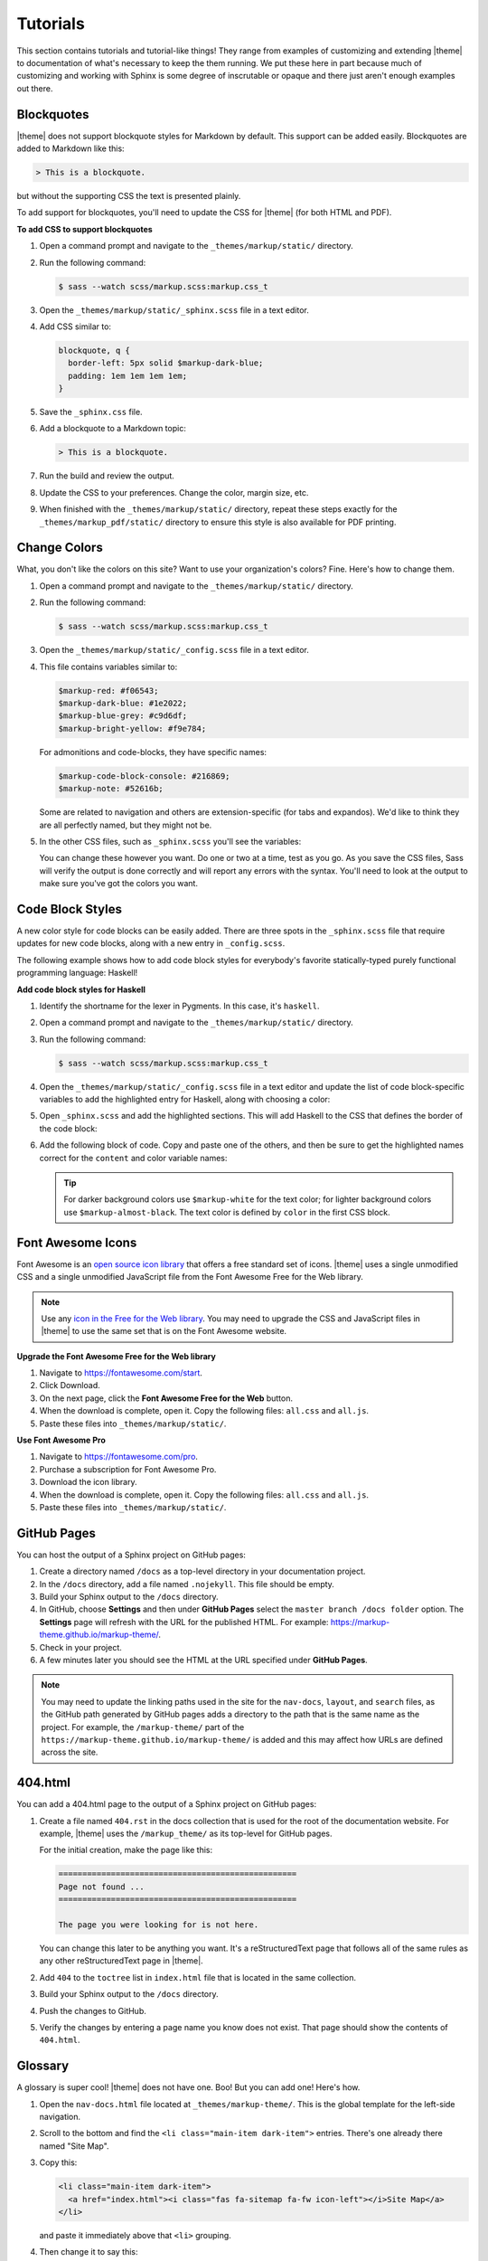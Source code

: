 .. 
.. xxxxx
.. 



==================================================
Tutorials
==================================================

This section contains tutorials and tutorial-like things! They range from examples of customizing and extending |theme| to documentation of what's necessary to keep the them running. We put these here in part because much of customizing and working with Sphinx is some degree of inscrutable or opaque and there just aren't enough examples out there.


.. _tutorials-blockquotes:

Blockquotes
==================================================

|theme| does not support blockquote styles for Markdown by default. This support can be added easily. Blockquotes are added to Markdown like this:

.. code-block:: none

   > This is a blockquote.

but without the supporting CSS the text is presented plainly.

To add support for blockquotes, you'll need to update the CSS for |theme| (for both HTML and PDF).

**To add CSS to support blockquotes**

#. Open a command prompt and navigate to the ``_themes/markup/static/`` directory.
#. Run the following command:

   .. code-block:: console

      $ sass --watch scss/markup.scss:markup.css_t

#. Open the ``_themes/markup/static/_sphinx.scss`` file in a text editor.
#. Add CSS similar to:

   .. code-block:: text

      blockquote, q {
        border-left: 5px solid $markup-dark-blue;
        padding: 1em 1em 1em 1em;
      }

#. Save the ``_sphinx.css`` file.
#. Add a blockquote to a Markdown topic:

   .. code-block:: text

      > This is a blockquote.

#. Run the build and review the output.
#. Update the CSS to your preferences. Change the color, margin size, etc.
#. When finished with the ``_themes/markup/static/`` directory, repeat these steps exactly for the ``_themes/markup_pdf/static/`` directory to ensure this style is also available for PDF printing.


.. _tutorials-change-colors:

Change Colors
==================================================

What, you don't like the colors on this site? Want to use your organization's colors? Fine. Here's how to change them.

#. Open a command prompt and navigate to the ``_themes/markup/static/`` directory.
#. Run the following command:

   .. code-block:: console

      $ sass --watch scss/markup.scss:markup.css_t

#. Open the ``_themes/markup/static/_config.scss`` file in a text editor.
#. This file contains variables similar to:

   .. code-block:: css

      $markup-red: #f06543;
      $markup-dark-blue: #1e2022;
      $markup-blue-grey: #c9d6df;
      $markup-bright-yellow: #f9e784;

   For admonitions and code-blocks, they have specific names:

   .. code-block:: css

      $markup-code-block-console: #216869;
      $markup-note: #52616b;

   Some are related to navigation and others are extension-specific (for tabs and expandos). We'd like to think they are all perfectly named, but they might not be.

#. In the other CSS files, such as ``_sphinx.scss`` you'll see the variables:

   .. code-block:: none
      :emphasize-lines: 2,6,7,8

      div.note {
          border: 2px solid $markup-note;
      }

      div.note p.admonition-title {
          color: $markup-white;
          background-color: $markup-note;
          border-bottom-color: $markup-note;
      }

   You can change these however you want. Do one or two at a time, test as you go. As you save the CSS files, Sass will verify the output is done correctly and will report any errors with the syntax. You'll need to look at the output to make sure you've got the colors you want.


.. _tutorials-code-block-styles:

Code Block Styles
==================================================

A new color style for code blocks can be easily added. There are three spots in the ``_sphinx.scss`` file that require updates for new code blocks, along with a new entry in ``_config.scss``.

The following example shows how to add code block styles for everybody's favorite statically-typed purely functional programming language: Haskell!

**Add code block styles for Haskell**

#. Identify the shortname for the lexer in Pygments. In this case, it's ``haskell``.
#. Open a command prompt and navigate to the ``_themes/markup/static/`` directory.
#. Run the following command:

   .. code-block:: console

      $ sass --watch scss/markup.scss:markup.css_t

#. Open the ``_themes/markup/static/_config.scss`` file in a text editor and update the list of code block-specific variables to add the highlighted entry for Haskell, along with choosing a color:

   .. code-block:: none
      :emphasize-lines: 6

      $markup-code-block-none: #93a1aa;
      $markup-code-block-bash: #345995;
      $markup-code-block-console: #216869;
      $markup-code-block-css: #51344d;
      $markup-code-block-django: #8fcb9b;
      $markup-code-block-haskell: #b8c5d6;
      $markup-code-block-html: #eac435;
      /* ... snip ... */

#. Open ``_sphinx.scss`` and add the highlighted sections. This will add Haskell to the CSS that defines the border of the code block:

   .. code-block:: none
      :emphasize-lines: 6,30

      .highlight-none,
      .highlight-bash,
      .highlight-console,
      .highlight-css,
      .highlight-django,
      .highlight-haskell,
      .highlight-html,
      /* ... snip ... */
      .highlight-yaml,{
          position:relative;
          -webkit-border-top-left-radius: 3px;
          -webkit-border-top-right-radius: 3px;
          -webkit-border-bottom-left-radius: 3px;
          -webkit-border-bottom-right-radius: 3px;
          -moz-border-radius-topleft: 2px;
          -moz-border-radius-topright: 2px;
          -moz-border-radius-bottomleft: 2px;
          -moz-border-radius-bottomright: 2px;
          border-top-left-radius: 3px;
          border-top-right-radius: 3px;
          border-bottom-left-radius: 3px;
          border-bottom-right-radius: 3px;
      }

      .highlight-none:before,
      .highlight-bash:before,
      .highlight-console:before,
      .highlight-css:before,
      .highlight-django:before,
      .highlight-haskell:before,
      .highlight-html:before,
      /* ... snip ... */
      .highlight-yaml:before,{
          z-index:10;
          font-size:9px;
          padding:.2em .6em;
          text-align:center;
          color:$markup-dark-grey;
          display:block;
          position:absolute;
          border-radius:0 3px 0 3px;
          border-top:none;
          border-right:none;
          background-color:$markup-lightest-grey;
          top:0;
          right:0;
          height:12px
      }

#. Add the following block of code. Copy and paste one of the others, and then be sure to get the highlighted names correct for the ``content`` and color variable names:

   .. code-block:: none
      :emphasize-lines: 1,2,3,4,6,7

      .highlight-haskell:before{
          content:'HASKELL';
          background-color:$markup-code-block-haskell;
          color:$markup-white;
      }

      .highlight-haskell pre{
          border-color:$markup-code-block-haskell;
          -webkit-border-top-left-radius: 3px;
          -webkit-border-top-right-radius: 3px;
          -webkit-border-bottom-left-radius: 3px;
          -webkit-border-bottom-right-radius: 3px;
          -moz-border-radius-topleft: 2px;
          -moz-border-radius-topright: 2px;
          -moz-border-radius-bottomleft: 2px;
          -moz-border-radius-bottomright: 2px;
          border-top-left-radius: 3px;
          border-top-right-radius: 3px;
          border-bottom-left-radius: 3px;
          border-bottom-right-radius: 3px;
      }

   .. tip:: For darker background colors use ``$markup-white`` for the text color; for lighter background colors use ``$markup-almost-black``. The text color is defined by ``color`` in the first CSS block.


.. _tutorials-font-awesome-icons:

Font Awesome Icons
==================================================

Font Awesome is an `open source icon library <https://fontawesome.com/license/free>`__ that offers a free standard set of icons. |theme| uses a single unmodified CSS and a single unmodified JavaScript file from the Font Awesome Free for the Web library.

.. note:: Use any `icon in the Free for the Web library <https://fontawesome.com/icons?d=gallery&m=free>`__. You may need to upgrade the CSS and JavaScript files in |theme| to use the same set that is on the Font Awesome website.

**Upgrade the Font Awesome Free for the Web library**

#. Navigate to https://fontawesome.com/start.
#. Click Download.
#. On the next page, click the **Font Awesome Free for the Web** button.
#. When the download is complete, open it. Copy the following files: ``all.css`` and ``all.js``.
#. Paste these files into ``_themes/markup/static/``.

**Use Font Awesome Pro**

#. Navigate to https://fontawesome.com/pro.
#. Purchase a subscription for Font Awesome Pro. 
#. Download the icon library.
#. When the download is complete, open it. Copy the following files: ``all.css`` and ``all.js``.
#. Paste these files into ``_themes/markup/static/``.


.. _tutorials-github-pages:

GitHub Pages
==================================================

You can host the output of a Sphinx project on GitHub pages:

#. Create a directory named ``/docs`` as a top-level directory in your documentation project.
#. In the ``/docs`` directory, add a file named ``.nojekyll``. This file should be empty.
#. Build your Sphinx output to the ``/docs`` directory.
#. In GitHub, choose **Settings** and then under **GitHub Pages** select the ``master branch /docs folder`` option. The **Settings** page will refresh with the URL for the published HTML. For example: https://markup-theme.github.io/markup-theme/.
#. Check in your project.
#. A few minutes later you should see the HTML at the URL specified under **GitHub Pages**.

.. note:: You may need to update the linking paths used in the site for the ``nav-docs``, ``layout``, and ``search`` files, as the GitHub path generated by GitHub pages adds a directory to the path that is the same name as the project. For example, the ``/markup-theme/`` part of the ``https://markup-theme.github.io/markup-theme/`` is added and this may affect how URLs are defined across the site.


.. _tutorials-github-pages-404:

404.html
==================================================

You can add a 404.html page to the output of a Sphinx project on GitHub pages:

#. Create a file named ``404.rst`` in the docs collection that is used for the root of the documentation website. For example, |theme| uses the ``/markup_theme/`` as its top-level for GitHub pages.

   For the initial creation, make the page like this:

   .. code-block:: rst

      ==================================================
      Page not found ...
      ==================================================

      The page you were looking for is not here.

   You can change this later to be anything you want. It's a reStructuredText page that follows all of the same rules as any other reStructuredText page in |theme|.

#. Add ``404`` to the ``toctree`` list in ``index.html`` file that is located in the same collection.
#. Build your Sphinx output to the ``/docs`` directory.
#. Push the changes to GitHub.
#. Verify the changes by entering a page name you know does not exist. That page should show the contents of ``404.html``.


.. _tutorials-glossary:

Glossary
==================================================

A glossary is super cool! |theme| does not have one. Boo! But you can add one! Here's how.

#. Open the ``nav-docs.html`` file located at ``_themes/markup-theme/``. This is the global template for the left-side navigation.
#. Scroll to the bottom and find the ``<li class="main-item dark-item">`` entries. There's one already there named "Site Map".
#. Copy this:

   .. code-block:: html

      <li class="main-item dark-item">
        <a href="index.html"><i class="fas fa-sitemap fa-fw icon-left"></i>Site Map</a>
      </li>

   and paste it immediately above that ``<li>`` grouping.

#. Then change it to say this:

   .. code-block:: html

      <li class="main-item dark-item">
        <a href="glossary.html"><i class="fas fa-book fa-fw icon-left"></i>Glossary</a>
      </li>

#. In the ``markup_theme`` docs collection, add a file named ``glossary.rst``.
#. Name the title "Glossary" and use the definition list pattern for each term. For example:

   .. code-block:: rst

	  ==================================================
	  Glossary
	  ==================================================

	  This page contains an awesome glossary!

	  **glossary term A**
	     These are the words for glossary term A.

	  **glossary term B**
	     These are the words for glossary term B.

#. ``glossary.rst`` should be a typical reStructuredText topic. You may use headers to group by letter or (if you have tons of terms) you could split the glossary into separate topics by letter. For example: ``glossary_a.rst``, ``glossary_b.rst``, etc.

Once you have a glossary, it's easy to reuse glossary terms via the includes patterns. See the ``/shared/terms.rst`` in |theme| for how to create a single source for reusable terms.

.. tip:: In addition to a glossary, some organizations can benefit from having a topic that contains only a two-column table with abbreviations and/or initialisms in one column and those abbreviations and/or initialisms spelled out in another. Call this topic ``abbreviations.rst``, give it a title similar to "Abbreviations, Initialisms", and then use a list-table with rows for each term. For example:

   .. code-block:: none

      .. list-table::
         :widths: 50 550
         :header-rows: 0

         * - **CSV**
           - Comma-Separated Values
         * - **Mbit**
           - Megabit
         * - **MB**
           - Megabyte
         * - **MiB**
           - Mebibyte

   will look like this:

   .. list-table::
      :widths: 50 550
      :header-rows: 0

      * - **CSV**
        - Comma-Separated Values
      * - **Mbit**
        - Megabit
      * - **MB**
        - Megabyte
      * - **MiB**
        - Mebibyte


.. _tutorials-local-pygments-css:

Local Pygments CSS
==================================================

Pygments is an `open source generic syntax highlighter <http://pygments.org/>`__ that is used by |theme| to prettify source code. Pygments has an `open source license <https://bitbucket.org/birkenfeld/pygments-main/src/default/LICENSE>`__.

|theme| puts a copy of the Pygments CSS into the ``_themes/markup/static/`` directory to provide local control for two CSS settings:

.. code-block:: css

   .highlight .hll { background-color: #f9e784 }
   .highlight  { background: #ffffff; }

They are located at the top of the CSS file. The reason why this is done is to be able to apply a preferred color to code line highlights and to prevent the default grey background for code blocks from appearing in situations where code blocks appear inside admonitions, by changing it to white.

It's a somewhat clumsy workaround, but figuring out how to override two specific CSS settings in Pygments was harder and (at this time) seems impossible. If you don't want to use a local copy of pygments.css, just remove it from |theme|. The default yellow highlight is probably fine and the instance of code blocks appearing inside admonitions should be uncommon. If you want to keep it, you may need to grab an updated copy of pygments.css and re-do these two changes when Pygments itself is upgraded.


.. _tutorials-large-topics-single-source:

Large Topics, Single Source
==================================================

You can build entire sections of content by copying in paragraphs from other topics using the ``includes`` directive (via file or via snippet). 

This can be quite useful, such as for building reference topics for a collection of API entities, but also building a single topic for *all* API entities. Another example is building PDF topics that reuse most (but not all) of another topic.

It's also possible that output format differences, such as those between the HTML and PDF outputs in |theme|, even when subtle, may not be fully compatible. This approach allows you to use single sourcing as much as possible, while also addressing output-specific requirements for certain sections that cannot be single sourced.

Look in ``/markup_pdf/rst.rst`` to see a topic that is built almost entirely by copying in paragraphs from ``/markup_rst/rst.rst``. There are some carefully crafted bespoke paragraphs wrapped in there, but most of it is pulled in via the ``includes`` directive.

Due to the nature of how the ``includes`` directive works, any path that is accessible to the Sphinx build command can be a valid inclusion target. This could be other topics in other directories within the same repo (as |theme| demonstrates) or it could be other topics in other repos.


.. _tutorials-navigation-icons:

Navigation Icons
==================================================

|theme| is configured to use Font Awesome icons in the following locations:

* Throughout the left-side navigation at the first level of headers.
* At the top of the right-side navigation.
* For the hamburger button.
* Inline in paragraphs (via special steps in reStructuredText files or via HTML tags in Markdown).


.. _tutorials-navigation-icons-left-side:

Left Side
--------------------------------------------------

The site-specific nav-docs.html file uses Font Awesome to apply icons to the left-side of the first-level headers.

**Font Awesome icons**

The standard way |theme| adds Font Awesome icons to the left-side navigation uses the ``iconClass`` line to specify which icon to use:

.. code-block:: django
   :emphasize-lines: 3

   {
     "title": "Start Here",
     "iconClass": "fas fa-arrow-alt-circle-right fa-fw",
     "subItems": [
       {
         "title": "Start Here",
         "hasSubItems": false,
         "url": "/some_file.html"
       },
       {
         "title": "FAQ",
         "hasSubItems": false,
         "url": "/faq.html"
       },
       {
         "title": "Additional Resources",
         "hasSubItems": false,
         "url": "/resources.html"
       },
     ]
   },

**Custom SVG images**

You can use custom icons--such as a company or product logo--instead, as long as the custom icon is an SVG image and as long as it's in the ``/_static`` directory for that documentation site. Change the ``iconClass`` line to be ``"image": "filename.svg",``:

.. code-block:: django
   :emphasize-lines: 3

   {
     "title": "Start Here",
     "image": "markup.svg",
     "subItems": [
       {
         "title": "Start Here",
         "hasSubItems": false,
         "url": "/some_file.html"
       },
       {
         "title": "FAQ",
         "hasSubItems": false,
         "url": "/faq.html"
       },
       {
         "title": "Additional Resources",
         "hasSubItems": false,
         "url": "/resources.html"
       },
     ]
   },


.. _tutorials-navigation-icons-right-side:

Right Side
--------------------------------------------------

The right-side navigation is built automatically based on the header structure of the topic. It contains a single icon at the top. This icon is specified in ``_themes/markup/localtoc.html``: 

.. code-block:: jinja
   :emphasize-lines: 3

   {%- if display_toc %}
     <h3>
       <i class="fas fa-newspaper" aria-hidden="true"></i>
       <a href="{{ pathto(master_doc) }}">&nbsp;{{ _('ON THIS PAGE') }}</a>
     </h3>

   {{ toc }}

You may create site-specific right-side navigation icons by adding a copy of ``localtoc.html`` to a site-specific ``_templates`` directory, and then updating the name of the Font Awesome icon.

You may comment it out if you don't want to use the icon:

.. code-block:: jinja
   :emphasize-lines: 3

   {%- if display_toc %}
     <h3>
       <!--<i class="fas fa-newspaper" aria-hidden="true"></i>-->
       <a href="{{ pathto(master_doc) }}">&nbsp;{{ _('ON THIS PAGE') }}</a>
     </h3>

   {{ toc }}


.. _tutorials-navigation-icons-hamburger:

Hamburger Button
--------------------------------------------------

A `hamburger button <https://en.wikipedia.org/wiki/Hamburger_button>`__ appears in the browser when it's at smaller sizes. This enables users to browse the top-level and left-side navigation structures. This icon that renders as the hamburger icon is specified in ``layout.html``:

.. code-block:: html

   <div id="nav-icon"><i class="fas fa-bars"></i></div>

This icon is set globally via ``_themes/markup/layout.html`` and per-site via ``_templates/layout.html``. In general, this icon is probably best left alone.


.. _tutorials-navigation-icons-inline:

Inline
--------------------------------------------------

You can create inline Font Awesome icons.

* For reStructuredText topics, this requires using tokens: ``|token-name|``.
* For Markdown, you can use inline HTML: ``<i class="fas fa-heart"></i>``.

See the guides for reStructuredText and Markdown for more information.



.. _tutorials-pdf-cover-pages:

PDF Cover Pages
==================================================

PDF generation relies on two images located in the ``markup_pdf/_static`` directory:

* cover-test.png
* markup-logo.png

Both of these images should be replaced with your preferred PDF cover and company logo. Replace ``cover-test.png`` with any PNG image you want, and then update ``markup-logo.png`` with your company's logo.

If you change any of these names, be sure to update these names in the ``_themes/markup_pdf/layout.html`` file also. While you're in there, fix the copyright statement at the bottom to say your company name and your company URL.

You can move around the ``markup-logo.png`` file by adjusting the ``top``, ``left``, ``width``, and ``height`` settings for ``#logo`` in the ``_nav.scss`` file ``markup_pdf`` theme.



.. _tutorials-tokens:

Tokens
==================================================

|theme| has an example of tokens built into the theme. Open the ``/markup_theme/tokens/names.txt`` to see examples of tokens. For example:

.. code-block:: none

   .. |company_name| replace:: YourCompanyName
   .. |theme| replace:: MARKUP
   .. |md| replace:: Markdown
   .. |rst| replace:: reStructuredText

The format for defining a token is:

.. code-block:: none

   .. |token| replace:: some-string

where

* ``|token|`` defines the string (with pipes ``|`` on either side) within your |rst| files
* ``replace::`` tells Sphinx the string that will replace the token
* ``some-string`` defines the string that will be populated by Sphinx at build-time

Tokens are useful for ensuring consistency of naming. They work best with short names, but can be used for complete sentences.

.. tip:: If you create too many tokens, this may slow your build down. In some cases, with lots of tokens, quite a bit. So use them carefully and for things where using a token makes sense.

Another example of using tokens is to create situations where Font Awesome icons can be used inline within reStructuredText topics. For example:

.. code-block:: none

   .. |fa-index-circle| raw:: html

      <i class="fas fa-circle fa-xs" data-fa-transform="shrink-5"></i>

which then appears like this:

some string |fa-index-circle| some string |fa-index-circle| some string

A location in the docs where something like this is useful is a front page in which all of the topics are listed, sort of line an index. See https://docs.djangoproject.com/en/2.2/ and the ``|`` character they use. Instead, |theme| sets it as a circle icon from Font Awesome.

.. note:: Markdown topics can use the ``<i class>`` string directly inline and do not require a token.

